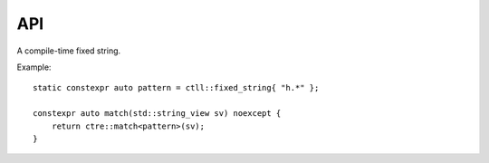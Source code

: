 API
===

.. class:: ctll::fixed_string

  A compile-time fixed string.

  Example: ::

    static constexpr auto pattern = ctll::fixed_string{ "h.*" };
  
    constexpr auto match(std::string_view sv) noexcept {
    	return ctre::match<pattern>(sv);
    }

.. class:: template<class Iterator, class... Captures> ctre::regex_results

  .. type:: char_type = typename std::iterator_traits<Iterator>::value_type

    The character type used by the ``Iterator``.

  .. function:: template<size_t Id> constexpr captured_content<Id, void>::storage<Iterator> get()
                template<class Name> constexpr captured_content<deduced, Name>::storage<Iterator> get()
                template<ctll::fixed_string Name> constexpr captured_content<deduced, Name>::storage<Iterator> get()

    Returns the capture specified by ``Id`` or ``Name``. ID ``0`` is the full match, ID ``1`` is the first capture group, ID ``2`` is the second, etc.
    Named groups are specified using ``(?<name>)``.

    Example: ::

      if (auto m = ctre::match<"(?<chars>[a-z]+([0-9]+)">("abc123")) {
        //TODO I can't seem to get named captures to work
        m.get<2>(); //123
      }

  .. function:: constexpr size_t size()
    
    Returns the number of captures in this result object.

  .. function:: constexpr operator bool() const noexcept
    
    Returns whether the match was successful.

  .. function:: constexpr operator std::basic_string_view<char_type>() const noexcept
                constexpr std::basic_string_view<char_type> to_view() const noexcept
                constexpr std::basic_string_view<char_type> view() const noexcept

    Converts the match to a string view.

  .. function:: constexpr explicit operator std::basic_string<char_type>() const noexcept
                constexpr std::basic_string<char_type> to_string() const noexcept
                constexpr std::basic_string<char_type> str() const noexcept

    Converts the match to a string view. 

  .. function:: constexpr auto operator*() const noexcept
              constexpr auto operator*() noexcept

    TODO I can't tell what these are supposed to do.

.. class:: template<size_t Id, typename Name = void> captured_content

   .. class:: template <typename Iterator> storage

      .. function:: constexpr auto begin() const noexcept
                    constexpr auto end() const noexcept

        Returns the begin or end iterator for the captured content.

      .. function:: constexpr operator bool() const noexcept

        Returns whether the match was successful.

      .. function:: constexpr auto size() const noexcept

        Returns the number of characters in the capture.

      .. function:: constexpr operator std::basic_string_view<char_type>() const noexcept
                    constexpr std::basic_string_view<char_type> to_view() const noexcept
                    constexpr std::basic_string_view<char_type> view() const noexcept

        Converts the capture to a string view.

      .. function:: constexpr explicit operator std::basic_string<char_type>() const noexcept
                    constexpr std::basic_string<char_type> to_string() const noexcept
                    constexpr std::basic_string<char_type> str() const noexcept

        Converts the capture to a string view. 

      .. function:: constexpr static size_t get_id() noexcept

        Returns ``Id``

.. function:: template<auto & RE, class... Args> constexpr ctre::regex_results<deduced> match(Args&&... args)
              template<ctll::fixed_string RE, class... Args> constexpr ctre::regex_results<deduced> match(Args&&... args)

  Matches ``RE`` against the whole input.
  ``Args...`` must be either a string-like object with ``begin`` and ``end`` member functions, or a pair of forward iterators. 

.. function:: template<auto & RE, class... Args> constexpr ctre::regex_results<deduced> search(Args&&... args)
              template<ctll::fixed_string RE, class... Args>  constexpr ctre::regex_results<deduced> search(Args&&... args)

  Searches for a match somewhere within the input.
  ``Args...`` must be either a string-like object with ``begin`` and ``end`` member functions, or a pair of forward iterators.
  
